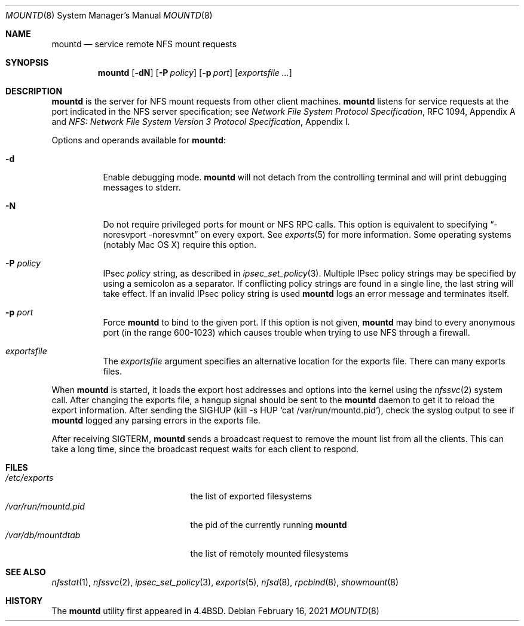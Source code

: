 .\"	$NetBSD: mountd.8,v 1.39 2021/02/16 10:00:27 hannken Exp $
.\"
.\" Copyright (c) 1989, 1991, 1993
.\"	The Regents of the University of California.  All rights reserved.
.\"
.\" Redistribution and use in source and binary forms, with or without
.\" modification, are permitted provided that the following conditions
.\" are met:
.\" 1. Redistributions of source code must retain the above copyright
.\"    notice, this list of conditions and the following disclaimer.
.\" 2. Redistributions in binary form must reproduce the above copyright
.\"    notice, this list of conditions and the following disclaimer in the
.\"    documentation and/or other materials provided with the distribution.
.\" 3. Neither the name of the University nor the names of its contributors
.\"    may be used to endorse or promote products derived from this software
.\"    without specific prior written permission.
.\"
.\" THIS SOFTWARE IS PROVIDED BY THE REGENTS AND CONTRIBUTORS ``AS IS'' AND
.\" ANY EXPRESS OR IMPLIED WARRANTIES, INCLUDING, BUT NOT LIMITED TO, THE
.\" IMPLIED WARRANTIES OF MERCHANTABILITY AND FITNESS FOR A PARTICULAR PURPOSE
.\" ARE DISCLAIMED.  IN NO EVENT SHALL THE REGENTS OR CONTRIBUTORS BE LIABLE
.\" FOR ANY DIRECT, INDIRECT, INCIDENTAL, SPECIAL, EXEMPLARY, OR CONSEQUENTIAL
.\" DAMAGES (INCLUDING, BUT NOT LIMITED TO, PROCUREMENT OF SUBSTITUTE GOODS
.\" OR SERVICES; LOSS OF USE, DATA, OR PROFITS; OR BUSINESS INTERRUPTION)
.\" HOWEVER CAUSED AND ON ANY THEORY OF LIABILITY, WHETHER IN CONTRACT, STRICT
.\" LIABILITY, OR TORT (INCLUDING NEGLIGENCE OR OTHERWISE) ARISING IN ANY WAY
.\" OUT OF THE USE OF THIS SOFTWARE, EVEN IF ADVISED OF THE POSSIBILITY OF
.\" SUCH DAMAGE.
.\"
.\"     @(#)mountd.8	8.4 (Berkeley) 4/28/95
.\"
.Dd February 16, 2021
.Dt MOUNTD 8
.Os
.Sh NAME
.Nm mountd
.Nd service remote
.Tn NFS
mount requests
.Sh SYNOPSIS
.Nm
.Op Fl dN
.Op Fl P Ar policy
.Op Fl p Ar port
.Op Ar exportsfile ...
.Sh DESCRIPTION
.Nm
is the server for
.Tn NFS
mount requests from other client machines.
.Nm
listens for service requests at the port indicated in the
.Tn NFS
server specification; see
.%T "Network File System Protocol Specification" ,
RFC 1094, Appendix A and
.%T "NFS: Network File System Version 3 Protocol Specification" ,
Appendix I.
.Pp
Options and operands available for
.Nm mountd :
.Bl -tag -width Ds
.It Fl d
Enable debugging mode.
.Nm
will not detach from the controlling terminal and will print
debugging messages to stderr.
.It Fl N
Do not require privileged ports for mount or NFS RPC calls.
This option is equivalent to specifying
.Dq -noresvport -noresvmnt
on every export.
See
.Xr exports 5
for more information.
Some operating systems (notably Mac OS X) require this option.
.It Fl P Ar policy
IPsec
.Ar policy
string,
as described in
.Xr ipsec_set_policy 3 .
Multiple IPsec policy strings may be specified by using a semicolon as
a separator.
If conflicting policy strings are found in a single line,
the last string will take effect.
If an invalid IPsec policy string is used
.Nm
logs an error message and terminates itself.
.It Fl p Ar port
Force
.Nm
to bind to the given port.
If this option is not given,
.Nm
may bind to every anonymous port
(in the range 600-1023) which causes trouble when trying to use
NFS through a firewall.
.It Ar exportsfile
The
.Ar exportsfile
argument specifies an alternative location
for the exports file.
There can many exports files.
.El
.Pp
When
.Nm
is started,
it loads the export host addresses and options into the kernel
using the
.Xr nfssvc 2
system call.
After changing the exports file,
a hangup signal should be sent to the
.Nm
daemon to get it to reload the export information.
After sending the SIGHUP
(kill \-s HUP `cat /var/run/mountd.pid`),
check the syslog output to see if
.Nm
logged any parsing errors in the exports file.
.Pp
After receiving SIGTERM,
.Nm
sends a broadcast request to remove the mount list from all the clients.
This can take a long time, since the broadcast request waits for each
client to respond.
.Sh FILES
.Bl -tag -width /var/run/mountd.pid -compact
.It Pa /etc/exports
the list of exported filesystems
.It Pa /var/run/mountd.pid
the pid of the currently running
.Nm
.It Pa /var/db/mountdtab
the list of remotely mounted filesystems
.El
.Sh SEE ALSO
.Xr nfsstat 1 ,
.Xr nfssvc 2 ,
.Xr ipsec_set_policy 3 ,
.Xr exports 5 ,
.Xr nfsd 8 ,
.Xr rpcbind 8 ,
.Xr showmount 8
.Sh HISTORY
The
.Nm
utility first appeared in
.Bx 4.4 .
